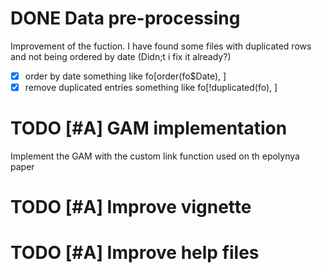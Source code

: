 * DONE Data pre-processing
  CLOSED: [2019-11-21 Thu 10:33]
  Improvement of the fuction. I have found some files with duplicated
  rows and not being ordered by date (Didn;t i fix it already?)
- [X]  order by date
   something like fo[order(fo$Date), ]
- [X] remove duplicated entries
   something like fo[!duplicated(fo), ]
* TODO [#A] GAM implementation
  Implement the GAM with the custom link function used on th epolynya
  paper
* TODO [#A] Improve vignette
* TODO [#A] Improve help files

